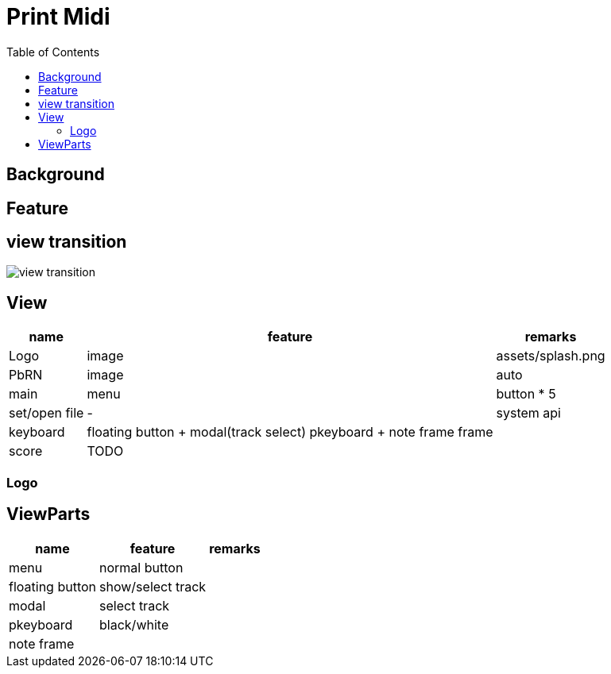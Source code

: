 # Print Midi
:toc:


## Background

## Feature


## view transition

image::images/view_transition.svg[]


## View
[options="autowidth"]
|===
| name | feature | remarks

| Logo | image | assets/splash.png
| PbRN | image | auto
| main | menu | button * 5
| set/open file | - | system api
| keyboard | floating button + modal(track select)
 pkeyboard + note frame
 frame |
|score | TODO | 
|===

### Logo

## ViewParts

[options="autowidth"]
|===
|name | feature | remarks

| menu | normal button |
| floating button | show/select track | 
| modal | select track | 
| pkeyboard | black/white | 
| note frame |  | 
|===
